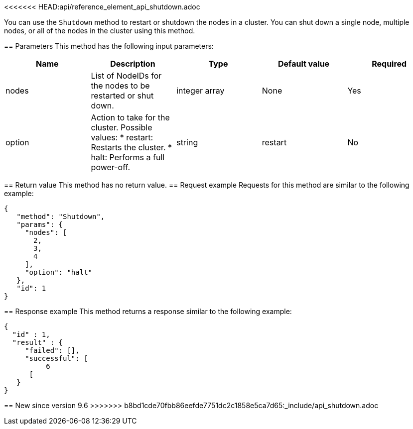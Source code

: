 <<<<<<< HEAD:api/reference_element_api_shutdown.adoc
=======
You can use the `Shutdown` method to restart or shutdown the nodes in a cluster. You can shut down a single node, multiple nodes, or all of the nodes in the cluster using this method.

== Parameters
This method has the following input parameters:
[options="header"]
|===
|Name |Description |Type |Default value |Required
a|
nodes
a|
List of NodeIDs for the nodes to be restarted or shut down.
a|
integer array
a|
None
a|
Yes
a|
option
a|
Action to take for the cluster. Possible values:
* restart: Restarts the cluster.
* halt: Performs a full power-off.
a|
string
a|
restart
a|
No
|===
== Return value
This method has no return value.
== Request example
Requests for this method are similar to the following example:
----
{
   "method": "Shutdown",
   "params": {
     "nodes": [
       2,
       3,
       4
     ],
     "option": "halt"
   },
   "id": 1
}
----
== Response example
This method returns a response similar to the following example:
----
{
  "id" : 1,
  "result" : {
     "failed": [],
     "successful": [
          6
      [
   }
}
----
== New since version
9.6
>>>>>>> b8bd1cde70fbb86eefde7751dc2c1858e5ca7d65:_include/api_shutdown.adoc
